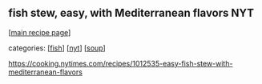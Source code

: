 #+pagetitle: fish stew, easy, with Mediterranean flavors NYT

** fish stew, easy, with Mediterranean flavors NYT

  [[[file:0-recipe-index.org][main recipe page]]]

categories: [[[file:c-fish.org][fish]]] [[[file:c-nyt.org][nyt]]] [[[file:c-soup.org][soup]]]

 https://cooking.nytimes.com/recipes/1012535-easy-fish-stew-with-mediterranean-flavors
